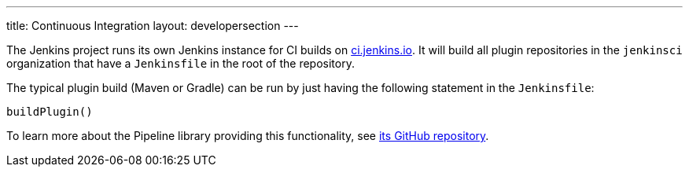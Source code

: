 ---
title: Continuous Integration
layout: developersection
---

The Jenkins project runs its own Jenkins instance for CI builds on link:https://ci.jenkins.io/[ci.jenkins.io].
It will build all plugin repositories in the `jenkinsci` organization that have a `Jenkinsfile` in the root of the repository.

The typical plugin build (Maven or Gradle) can be run by just having the following statement in the `Jenkinsfile`:

----
buildPlugin()
----

To learn more about the Pipeline library providing this functionality, see https://github.com/jenkins-infra/pipeline-library[its GitHub repository].

